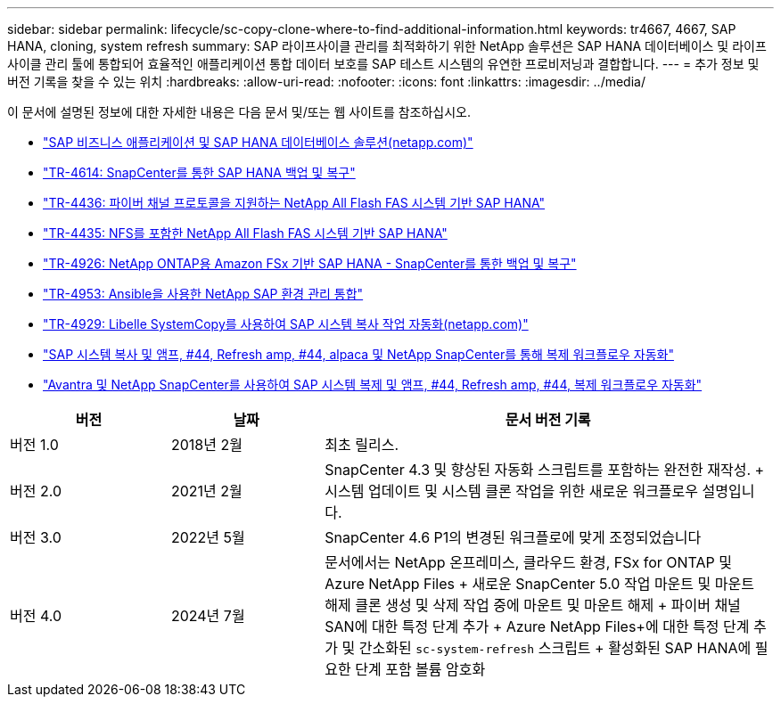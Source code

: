---
sidebar: sidebar 
permalink: lifecycle/sc-copy-clone-where-to-find-additional-information.html 
keywords: tr4667, 4667, SAP HANA, cloning, system refresh 
summary: SAP 라이프사이클 관리를 최적화하기 위한 NetApp 솔루션은 SAP HANA 데이터베이스 및 라이프사이클 관리 툴에 통합되어 효율적인 애플리케이션 통합 데이터 보호를 SAP 테스트 시스템의 유연한 프로비저닝과 결합합니다. 
---
= 추가 정보 및 버전 기록을 찾을 수 있는 위치
:hardbreaks:
:allow-uri-read: 
:nofooter: 
:icons: font
:linkattrs: 
:imagesdir: ../media/


[role="lead"]
이 문서에 설명된 정보에 대한 자세한 내용은 다음 문서 및/또는 웹 사이트를 참조하십시오.

* https://docs.netapp.com/us-en/netapp-solutions-sap/["SAP 비즈니스 애플리케이션 및 SAP HANA 데이터베이스 솔루션(netapp.com)"]
* https://docs.netapp.com/us-en/netapp-solutions-sap/backup/saphana-br-scs-overview.html["TR-4614: SnapCenter를 통한 SAP HANA 백업 및 복구"]
* https://docs.netapp.com/us-en/netapp-solutions-sap/bp/saphana_aff_fc_introduction.html["TR-4436: 파이버 채널 프로토콜을 지원하는 NetApp All Flash FAS 시스템 기반 SAP HANA"]
* https://docs.netapp.com/us-en/netapp-solutions-sap/bp/saphana_aff_nfs_introduction.html["TR-4435: NFS를 포함한 NetApp All Flash FAS 시스템 기반 SAP HANA"]
* https://docs.netapp.com/us-en/netapp-solutions-sap/backup/amazon-fsx-overview.html["TR-4926: NetApp ONTAP용 Amazon FSx 기반 SAP HANA - SnapCenter를 통한 백업 및 복구"]
* https://docs.netapp.com/us-en/netapp-solutions-sap/lifecycle/lama-ansible-introduction.html["TR-4953: Ansible을 사용한 NetApp SAP 환경 관리 통합"]
* https://docs.netapp.com/us-en/netapp-solutions-sap/lifecycle/libelle-sc-overview.html["TR-4929: Libelle SystemCopy를 사용하여 SAP 시스템 복사 작업 자동화(netapp.com)"]
* https://fieldportal.netapp.com/explore/699265?popupstate=%7B%22state%22:%22app.notebook%22,%22srefParams%22:%7B%22source%22:3,%22sourceId%22:968639,%22notebookId%22:2565224,%22assetComponentId%22:2558241%7D%7D["SAP 시스템 복사 및 앰프, #44, Refresh  amp, #44, alpaca 및 NetApp SnapCenter를 통해 복제 워크플로우 자동화"]
* https://fieldportal.netapp.com/explore/699265?popupstate=%7B%22state%22:%22app.notebook%22,%22srefParams%22:%7B%22source%22:3,%22sourceId%22:968639,%22notebookId%22:2565224,%22assetComponentId%22:2558241%7D%7D["Avantra 및 NetApp SnapCenter를 사용하여 SAP 시스템 복제 및 앰프, #44, Refresh  amp, #44, 복제 워크플로우 자동화"]


[cols="21%,20%,59%"]
|===
| 버전 | 날짜 | 문서 버전 기록 


| 버전 1.0 | 2018년 2월 | 최초 릴리스. 


| 버전 2.0 | 2021년 2월  a| 
SnapCenter 4.3 및 향상된 자동화 스크립트를 포함하는 완전한 재작성. + 시스템 업데이트 및 시스템 클론 작업을 위한 새로운 워크플로우 설명입니다.



| 버전 3.0 | 2022년 5월 | SnapCenter 4.6 P1의 변경된 워크플로에 맞게 조정되었습니다 


| 버전 4.0 | 2024년 7월  a| 
문서에서는 NetApp 온프레미스, 클라우드 환경, FSx for ONTAP 및 Azure NetApp Files + 새로운 SnapCenter 5.0 작업 마운트 및 마운트 해제 클론 생성 및 삭제 작업 중에 마운트 및 마운트 해제 + 파이버 채널 SAN에 대한 특정 단계 추가 + Azure NetApp Files+에 대한 특정 단계 추가 및 간소화된 `sc-system-refresh` 스크립트 + 활성화된 SAP HANA에 필요한 단계 포함 볼륨 암호화

|===